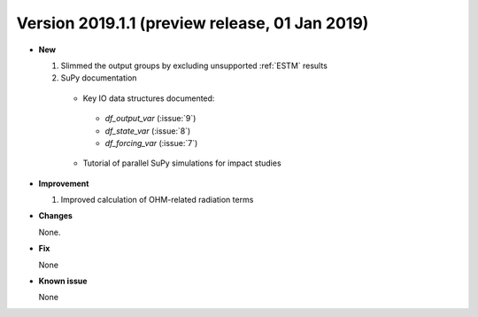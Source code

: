 .. _new_latest:

.. _new_20190101:

Version 2019.1.1 (preview release, 01 Jan 2019)
======================================================


- **New**

  #. Slimmed the output groups by excluding unsupported :ref:`ESTM` results

  #. SuPy documentation

    * Key IO data structures documented:

     - `df_output_var` (:issue:`9`)
     - `df_state_var` (:issue:`8`)
     - `df_forcing_var` (:issue:`7`)


    * Tutorial of parallel SuPy simulations for impact studies



- **Improvement**

  #. Improved calculation of OHM-related radiation terms


- **Changes**

  None.


- **Fix**

  None

- **Known issue**

  None
